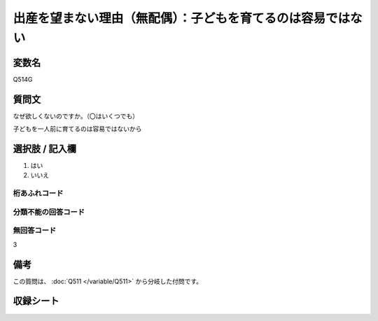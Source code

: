 .. title:: Q514G
.. rst-class:: item

====================================================================================================
出産を望まない理由（無配偶）：子どもを育てるのは容易ではない
====================================================================================================

.. rst-class:: varname

変数名
==================

Q514G

.. rst-class:: question

質問文
==================


なぜ欲しくないのですか。（〇はいくつでも）


子どもを一人前に育てるのは容易ではないから



.. rst-class:: answer

選択肢 / 記入欄
======================

1. はい
2. いいえ
  



.. rst-class:: overflow

桁あふれコード
-------------------------------
  


.. rst-class:: not_classified

分類不能の回答コード
-------------------------------------
  


.. rst-class:: not_available

無回答コード
-------------------------------------
3


.. rst-class:: bikou

備考
==================
 
この質問は、 :doc:`Q511 </variable/Q511>` から分岐した付問です。


.. rst-class:: include_sheet

収録シート
=======================================
.. hlist::
   :columns: 3
   
   
   * p2_3
   
   * p5a_3
   
   * p5b_3
   
   * p8_3
   
   * p11c_3
   
   * p12_3
   
   * p13_3
   
   * p14_3
   
   * p15_3
   
   * p16abc_3
   
   * p16d_3
   
   * p17_3
   
   * p18_3
   
   * p19_3
   
   * p20_3
   
   * p21abcd_3
   
   * p21e_3
   
   * p22_3
   
   * p23_3
   
   * p24_3
   
   * p25_3
   
   * p26_3
   
   * p27_3
   
   * p28_3
   
   


.. index:: Q514G